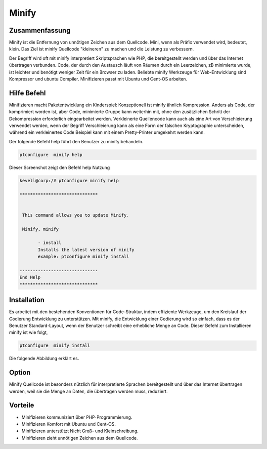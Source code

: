 =========
Minify
=========

Zusammenfassung
-----------------------

Minify ist die Entfernung von unnötigen Zeichen aus dem Quellcode. Mini, wenn als Präfix verwendet wird, bedeutet, klein. Das Ziel ist minify Quellcode "kleineren" zu machen und die Leistung zu verbessern.

Der Begriff wird oft mit minify interpretiert Skriptsprachen wie PHP, die bereitgestellt werden und über das Internet übertragen verbunden. Code, der durch den Austausch läuft von Räumen durch ein Leerzeichen, zB minimierte wurde, ist leichter und benötigt weniger Zeit für ein Browser zu laden. Beliebte minify Werkzeuge für Web-Entwicklung sind Kompressor und ubuntu Compiler. Minifizieren passt mit Ubuntu und Cent-OS arbeiten.

Hilfe Befehl
-----------------------

Minifizieren macht Paketentwicklung ein Kinderspiel: Konzeptionell ist minify ähnlich Kompression. Anders als Code, der komprimiert worden ist, aber Code, minimierte Gruppe kann weiterhin mit, ohne den zusätzlichen Schritt der Dekompression erforderlich eingearbeitet werden. Verkleinerte Quellencode kann auch als eine Art von Verschleierung verwendet werden, wenn der Begriff Verschleierung kann als eine Form der falschen Kryptographie unterscheiden, während ein verkleinertes Code Beispiel kann mit einem Pretty-Printer umgekehrt werden kann.

Der folgende Befehl help führt den Benutzer zu minify behandeln.

.. code-block:: bash

                ptconfigure  minify help

Dieser Screenshot zeigt den Befehl help Nutzung

.. code-block:: bash

 kevell@corp:/# ptconfigure minify help

 ******************************


  This command allows you to update Minify.

  Minify, minify

        - install
        Installs the latest version of minify
        example: ptconfigure minify install

 ------------------------------
 End Help
 ******************************


Installation
------------------

Es arbeitet mit den bestehenden Konventionen für Code-Struktur, indem effiziente Werkzeuge, um den Kreislauf der Codierung Entwicklung zu unterstützen. Mit minify, die Entwicklung einer Codierung wird so einfach, dass es der Benutzer Standard-Layout, wenn der Benutzer schreibt eine erhebliche Menge an Code. Dieser Befehl zum Installieren minify ist wie folgt,

.. code-block:: bash

                ptconfigure  minify install

Die folgende Abbildung erklärt es.



Option
----------

Minify Quellcode ist besonders nützlich für interpretierte Sprachen bereitgestellt und über das Internet übertragen werden, weil sie die Menge an Daten, die übertragen werden muss, reduziert.

.. cssclass:: table-bordered


 +---------------------------+-----------------------------------------+------------+-------------------------------------------+
 | Parameter                 |  Alternative Parameter                  | Optionen   | Kommentare                                |
 +===========================+=========================================+============+===========================================+
 |Install minify?(Y/N)       | Anstelle der Verwendung minify wir      | Y          | Es installiert minify unter ptconfigure   |
 |                           | verwenden können, Minify                |            |                                           |
 +---------------------------+-----------------------------------------+------------+-------------------------------------------+
 |Install minify?(Y/N)       | Anstelle der Verwendung minify wir      | N          | Das System Ausfahrt die Installation      |
 |                           | verwenden können, Minify|               |            |                                           |
 +---------------------------+-----------------------------------------+------------+-------------------------------------------+


Vorteile
------------

* Minifizieren kommuniziert über PHP-Programmierung.
* Minifizieren Komfort mit Ubuntu und Cent-OS.
* Minifizieren unterstützt Nicht Groß- und Kleinschreibung.
* Minifizieren zieht unnötigen Zeichen aus dem Quellcode.


